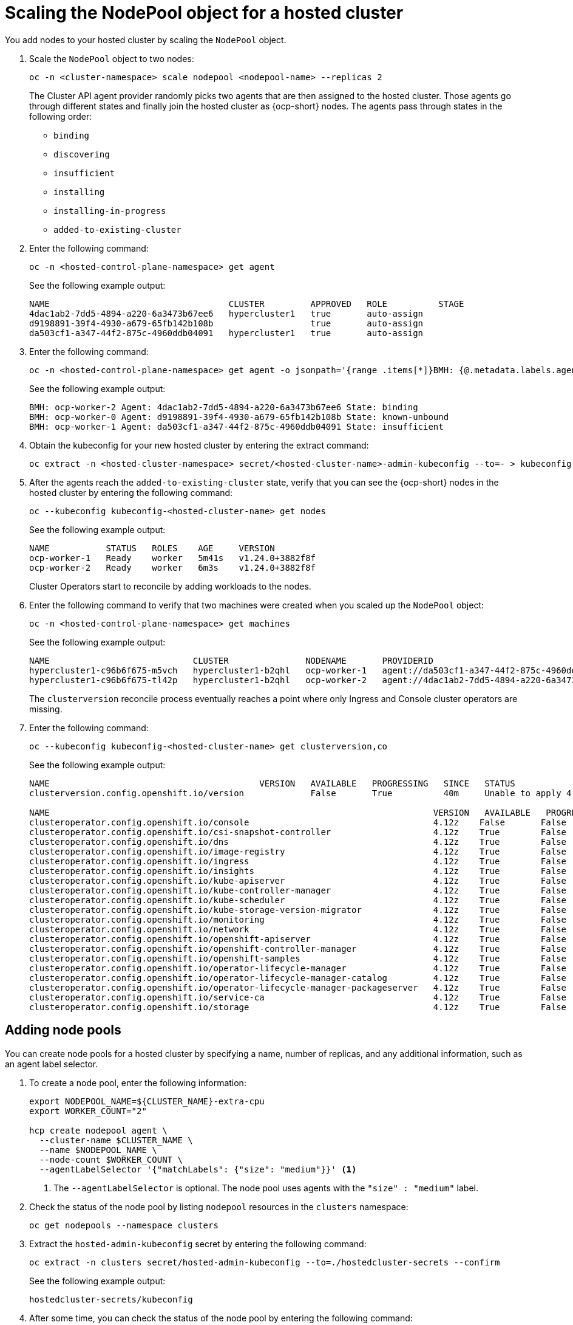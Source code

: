 [#scaling-the-nodepool-non-bm]
= Scaling the NodePool object for a hosted cluster

You add nodes to your hosted cluster by scaling the `NodePool` object.

. Scale the `NodePool` object to two nodes:

+
----
oc -n <cluster-namespace> scale nodepool <nodepool-name> --replicas 2
----

+
The Cluster API agent provider randomly picks two agents that are then assigned to the hosted cluster. Those agents go through different states and finally join the hosted cluster as {ocp-short} nodes. The agents pass through states in the following order:

+
* `binding`
* `discovering`
* `insufficient`
* `installing`
* `installing-in-progress`
* `added-to-existing-cluster`

. Enter the following command:

+
----
oc -n <hosted-control-plane-namespace> get agent
----

+
See the following example output:

+
----
NAME                                   CLUSTER         APPROVED   ROLE          STAGE
4dac1ab2-7dd5-4894-a220-6a3473b67ee6   hypercluster1   true       auto-assign
d9198891-39f4-4930-a679-65fb142b108b                   true       auto-assign
da503cf1-a347-44f2-875c-4960ddb04091   hypercluster1   true       auto-assign
----

. Enter the following command:

+
----
oc -n <hosted-control-plane-namespace> get agent -o jsonpath='{range .items[*]}BMH: {@.metadata.labels.agent-install\.openshift\.io/bmh} Agent: {@.metadata.name} State: {@.status.debugInfo.state}{"\n"}{end}'
----

+
See the following example output:

+
----
BMH: ocp-worker-2 Agent: 4dac1ab2-7dd5-4894-a220-6a3473b67ee6 State: binding
BMH: ocp-worker-0 Agent: d9198891-39f4-4930-a679-65fb142b108b State: known-unbound
BMH: ocp-worker-1 Agent: da503cf1-a347-44f2-875c-4960ddb04091 State: insufficient
----

. Obtain the kubeconfig for your new hosted cluster by entering the extract command:

+
----
oc extract -n <hosted-cluster-namespace> secret/<hosted-cluster-name>-admin-kubeconfig --to=- > kubeconfig-<hosted-cluster-name>
----

. After the agents reach the `added-to-existing-cluster` state, verify that you can see the {ocp-short} nodes in the hosted cluster by entering the following command:

+
----
oc --kubeconfig kubeconfig-<hosted-cluster-name> get nodes
----

+
See the following example output:

+
----
NAME           STATUS   ROLES    AGE     VERSION
ocp-worker-1   Ready    worker   5m41s   v1.24.0+3882f8f
ocp-worker-2   Ready    worker   6m3s    v1.24.0+3882f8f
----

+
Cluster Operators start to reconcile by adding workloads to the nodes.

. Enter the following command to verify that two machines were created when you scaled up the `NodePool` object:

+
----
oc -n <hosted-control-plane-namespace> get machines
----

+
See the following example output:

+
----
NAME                            CLUSTER               NODENAME       PROVIDERID                                     PHASE     AGE   VERSION
hypercluster1-c96b6f675-m5vch   hypercluster1-b2qhl   ocp-worker-1   agent://da503cf1-a347-44f2-875c-4960ddb04091   Running   15m   4.12z
hypercluster1-c96b6f675-tl42p   hypercluster1-b2qhl   ocp-worker-2   agent://4dac1ab2-7dd5-4894-a220-6a3473b67ee6   Running   15m   4.12z
----

+
The `clusterversion` reconcile process eventually reaches a point where only Ingress and Console cluster operators are missing.

. Enter the following command:

+
----
oc --kubeconfig kubeconfig-<hosted-cluster-name> get clusterversion,co
----

+
See the following example output:

+
----
NAME                                         VERSION   AVAILABLE   PROGRESSING   SINCE   STATUS
clusterversion.config.openshift.io/version             False       True          40m     Unable to apply 4.12z: the cluster operator console has not yet successfully rolled out

NAME                                                                           VERSION   AVAILABLE   PROGRESSING   DEGRADED   SINCE   MESSAGE
clusteroperator.config.openshift.io/console                                    4.12z    False       False         False      11m     RouteHealthAvailable: failed to GET route (https://console-openshift-console.apps.hypercluster1.domain.com): Get "https://console-openshift-console.apps.hypercluster1.domain.com": dial tcp 10.19.3.29:443: connect: connection refused
clusteroperator.config.openshift.io/csi-snapshot-controller                    4.12z    True        False         False      10m
clusteroperator.config.openshift.io/dns                                        4.12z    True        False         False      9m16s
clusteroperator.config.openshift.io/image-registry                             4.12z    True        False         False      9m5s
clusteroperator.config.openshift.io/ingress                                    4.12z    True        False         True       39m     The "default" ingress controller reports Degraded=True: DegradedConditions: One or more other status conditions indicate a degraded state: CanaryChecksSucceeding=False (CanaryChecksRepetitiveFailures: Canary route checks for the default ingress controller are failing)
clusteroperator.config.openshift.io/insights                                   4.12z    True        False         False      11m
clusteroperator.config.openshift.io/kube-apiserver                             4.12z    True        False         False      40m
clusteroperator.config.openshift.io/kube-controller-manager                    4.12z    True        False         False      40m
clusteroperator.config.openshift.io/kube-scheduler                             4.12z    True        False         False      40m
clusteroperator.config.openshift.io/kube-storage-version-migrator              4.12z    True        False         False      10m
clusteroperator.config.openshift.io/monitoring                                 4.12z    True        False         False      7m38s
clusteroperator.config.openshift.io/network                                    4.12z    True        False         False      11m
clusteroperator.config.openshift.io/openshift-apiserver                        4.12z    True        False         False      40m
clusteroperator.config.openshift.io/openshift-controller-manager               4.12z    True        False         False      40m
clusteroperator.config.openshift.io/openshift-samples                          4.12z    True        False         False      8m54s
clusteroperator.config.openshift.io/operator-lifecycle-manager                 4.12z    True        False         False      40m
clusteroperator.config.openshift.io/operator-lifecycle-manager-catalog         4.12z    True        False         False      40m
clusteroperator.config.openshift.io/operator-lifecycle-manager-packageserver   4.12z    True        False         False      40m
clusteroperator.config.openshift.io/service-ca                                 4.12z    True        False         False      11m
clusteroperator.config.openshift.io/storage                                    4.12z    True        False         False      11m
----

[#adding-nodepool-non-bm]
== Adding node pools

You can create node pools for a hosted cluster by specifying a name, number of replicas, and any additional information, such as an agent label selector.

. To create a node pool, enter the following information:

+
----
export NODEPOOL_NAME=${CLUSTER_NAME}-extra-cpu
export WORKER_COUNT="2"

hcp create nodepool agent \
  --cluster-name $CLUSTER_NAME \
  --name $NODEPOOL_NAME \
  --node-count $WORKER_COUNT \
  --agentLabelSelector '{"matchLabels": {"size": "medium"}}' <1>
----

+
<1> The `--agentLabelSelector` is optional. The node pool uses agents with the `"size" : "medium"` label.

. Check the status of the node pool by listing `nodepool` resources in the `clusters` namespace:

+
----
oc get nodepools --namespace clusters
----

. Extract the `hosted-admin-kubeconfig` secret by entering the following command:

+
----
oc extract -n clusters secret/hosted-admin-kubeconfig --to=./hostedcluster-secrets --confirm
----

+
See the following example output:

+
----
hostedcluster-secrets/kubeconfig
----

. After some time, you can check the status of the node pool by entering the following command:

+
----
oc --kubeconfig ./hostedcluster-secrets get nodes
----

. Verify that the number of available node pools match with the number of expected node pools by entering this command:

+
----
oc get nodepools --namespace clusters
----
